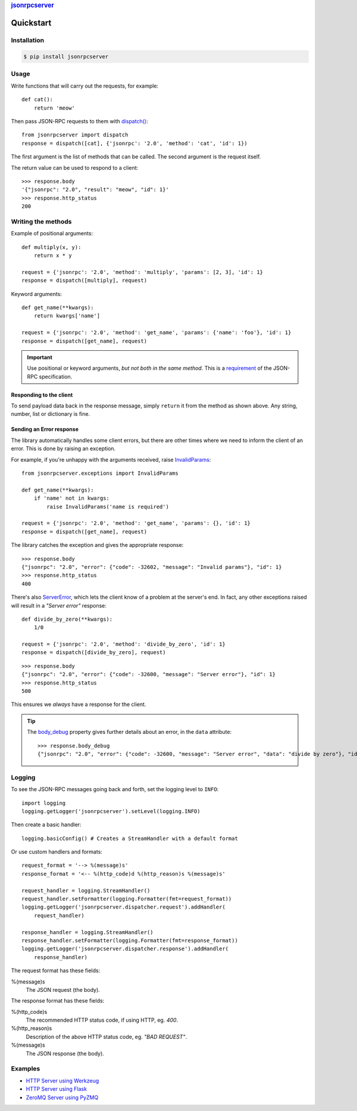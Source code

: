 .. rubric::
    `jsonrpcserver <index.html>`_

Quickstart
**********

Installation
============

.. code-block:: sh

    $ pip install jsonrpcserver

Usage
=====

Write functions that will carry out the requests, for example::

    def cat():
        return 'meow'

Then pass JSON-RPC requests to them with `dispatch()
<api.html#dispatcher.dispatch>`_::

    from jsonrpcserver import dispatch
    response = dispatch([cat], {'jsonrpc': '2.0', 'method': 'cat', 'id': 1})

The first argument is the list of methods that can be called. The second
argument is the request itself.

The return value can be used to respond to a client::

    >>> response.body
    '{"jsonrpc": "2.0", "result": "meow", "id": 1}'
    >>> response.http_status
    200

Writing the methods
===================

Example of positional arguments::

    def multiply(x, y):
        return x * y

    request = {'jsonrpc': '2.0', 'method': 'multiply', 'params': [2, 3], 'id': 1}
    response = dispatch([multiply], request)

Keyword arguments::

    def get_name(**kwargs):
        return kwargs['name']

    request = {'jsonrpc': '2.0', 'method': 'get_name', 'params': {'name': 'foo'}, 'id': 1}
    response = dispatch([get_name], request)

.. important::

    Use positional or keyword arguments, *but not both in the same method*.
    This is a `requirement
    <http://www.jsonrpc.org/specification#parameter_structures>`_  of the
    JSON-RPC specification.

Responding to the client
------------------------

To send payload data back in the response message, simply ``return`` it from the
method as shown above. Any string, number, list or dictionary is fine.

Sending an Error response
-------------------------

The library automatically handles some client errors, but there are other times
where we need to inform the client of an error. This is done by raising an
exception.

For example, if you're unhappy with the arguments received, raise `InvalidParams
<api.html#jsonrpcserver.exceptions.InvalidParams>`_::

    from jsonrpcserver.exceptions import InvalidParams

    def get_name(**kwargs):
        if 'name' not in kwargs:
            raise InvalidParams('name is required')

    request = {'jsonrpc': '2.0', 'method': 'get_name', 'params': {}, 'id': 1}
    response = dispatch([get_name], request)

The library catches the exception and gives the appropriate response::

    >>> response.body
    {"jsonrpc": "2.0", "error": {"code": -32602, "message": "Invalid params"}, "id": 1}
    >>> response.http_status
    400

There's also `ServerError <api.html#jsonrpcserver.exceptions.ServerError>`_,
which lets the client know of a problem at the server's end. In fact, any other
exceptions raised will result in a *"Server error"* response::

    def divide_by_zero(**kwargs):
        1/0

    request = {'jsonrpc': '2.0', 'method': 'divide_by_zero', 'id': 1}
    response = dispatch([divide_by_zero], request)

::

    >>> response.body
    {"jsonrpc": "2.0", "error": {"code": -32600, "message": "Server error"}, "id": 1}
    >>> response.http_status
    500

This ensures we *always* have a response for the client.

.. tip::

    The `body_debug <api.html#response.ErrorResponse.body_debug>`_ property
    gives further details about an error, in the ``data`` attribute::

        >>> response.body_debug
        {"jsonrpc": "2.0", "error": {"code": -32600, "message": "Server error", "data": "divide by zero"}, "id": 1}

Logging
=======

To see the JSON-RPC messages going back and forth, set the logging level to
``INFO``::

    import logging
    logging.getLogger('jsonrpcserver').setLevel(logging.INFO)

Then create a basic handler::

    logging.basicConfig() # Creates a StreamHandler with a default format

Or use custom handlers and formats::

    request_format = '--> %(message)s'
    response_format = '<-- %(http_code)d %(http_reason)s %(message)s'

    request_handler = logging.StreamHandler()
    request_handler.setFormatter(logging.Formatter(fmt=request_format))
    logging.getLogger('jsonrpcserver.dispatcher.request').addHandler(
        request_handler)

    response_handler = logging.StreamHandler()
    response_handler.setFormatter(logging.Formatter(fmt=response_format))
    logging.getLogger('jsonrpcserver.dispatcher.response').addHandler(
        response_handler)

The request format has these fields:

%(message)s
    The JSON request (the body).

The response format has these fields:

%(http_code)s
    The recommended HTTP status code, if using HTTP, eg. *400*.

%(http_reason)s
    Description of the above HTTP status code, eg. *"BAD REQUEST"*.

%(message)s
    The JSON response (the body).

Examples
========

- `HTTP Server using Werkzeug <https://gist.github.com/bcb/54d33c971d6b2c011b7d>`_
- `HTTP Server using Flask <https://gist.github.com/bcb/66e650746298af072734>`_
- `ZeroMQ Server using PyZMQ <https://gist.github.com/bcb/f03108f8429ef2180c04>`_
